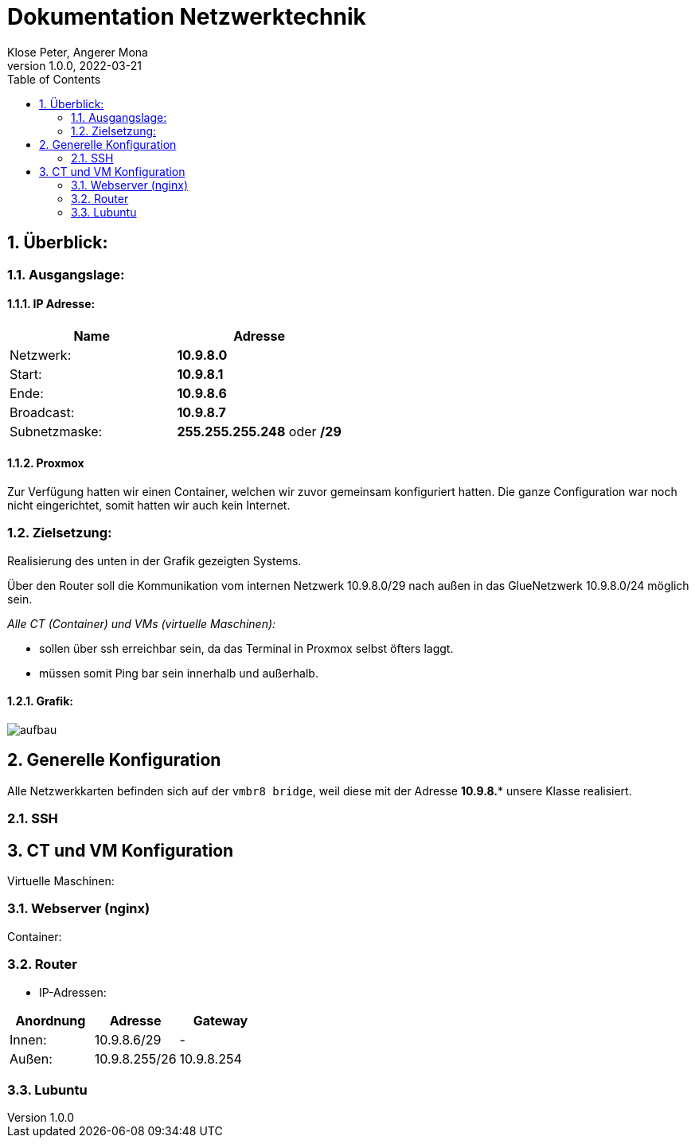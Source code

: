 = Dokumentation Netzwerktechnik
Klose Peter, Angerer Mona
1.0.0, 2022-03-21:
ifndef::imagesdir[:imagesdir: images]
//:toc-placement!:  // prevents the generation of the doc at this position, so it can be printed afterwards
:sourcedir: ../src/main/java
:icons: font
:sectnums:    // Nummerierung der Überschriften / section numbering
:toc: left

//Need this blank line after ifdef, don't know why...
ifdef::backend-html5[]

// print the toc here (not at the default position)
//toc::[]

== Überblick:

=== Ausgangslage:

==== IP Adresse:
|===
|Name |Adresse

|Netzwerk:
|*10.9.8.0*

|Start:
|*10.9.8.1*

|Ende:
|*10.9.8.6*

|Broadcast:
|*10.9.8.7*

|Subnetzmaske:
|*255.255.255.248* oder */29*
|===

==== Proxmox

Zur Verfügung hatten wir einen Container, welchen wir zuvor gemeinsam konfiguriert hatten.
Die ganze Configuration war noch nicht eingerichtet, somit hatten wir auch kein Internet.

=== Zielsetzung:

Realisierung des unten in der Grafik gezeigten Systems.

Über den Router soll die Kommunikation vom internen Netzwerk 10.9.8.0/29 nach außen in das GlueNetzwerk 10.9.8.0/24 möglich sein.

_Alle CT (Container) und VMs (virtuelle Maschinen):_

* sollen über ssh erreichbar sein, da das Terminal in Proxmox selbst öfters laggt.
* müssen somit Ping bar sein innerhalb und außerhalb.

==== Grafik:
image::aufbau.png[]

== Generelle Konfiguration

Alle Netzwerkkarten befinden sich auf der `vmbr8 bridge`, weil diese mit der Adresse *10.9.8.** unsere Klasse realisiert.

=== SSH



== CT und VM Konfiguration

Virtuelle Maschinen:

=== Webserver (nginx)

Container:

=== Router

* IP-Adressen:
|===
|Anordnung |Adresse |Gateway

|Innen:
|10.9.8.6/29
|-

|Außen:
|10.9.8.255/26
|10.9.8.254

|===



=== Lubuntu





//=== Einschränkungen:

//==== IP Adressen:



